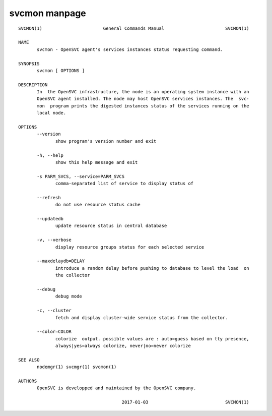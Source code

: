 svcmon manpage
**************

::

	SVCMON(1)                       General Commands Manual                       SVCMON(1)
	
	NAME
	       svcmon - OpenSVC agent's services instances status requesting command.
	
	SYNOPSIS
	       svcmon [ OPTIONS ]
	
	DESCRIPTION
	       In  the OpenSVC infrastructure, the node is an operating system instance with an
	       OpenSVC agent installed. The node may host OpenSVC services instances. The  svc‐
	       mon  program prints the digested instances status of the services running on the
	       local node.
	
	OPTIONS
	       --version
	              show program's version number and exit
	
	       -h, --help
	              show this help message and exit
	
	       -s PARM_SVCS, --service=PARM_SVCS
	              comma-separated list of service to display status of
	
	       --refresh
	              do not use resource status cache
	
	       --updatedb
	              update resource status in central database
	
	       -v, --verbose
	              display resource groups status for each selected service
	
	       --maxdelaydb=DELAY
	              introduce a random delay before pushing to database to level the load  on
	              the collector
	
	       --debug
	              debug mode
	
	       -c, --cluster
	              fetch and display cluster-wide service status from the collector.
	
	       --color=COLOR
	              colorize  output. possible values are : auto=guess based on tty presence,
	              always|yes=always colorize, never|no=never colorize
	
	SEE ALSO
	       nodemgr(1) svcmgr(1) svcmon(1)
	
	AUTHORS
	       OpenSVC is developped and maintained by the OpenSVC company.
	
	                                       2017-01-03                             SVCMON(1)
